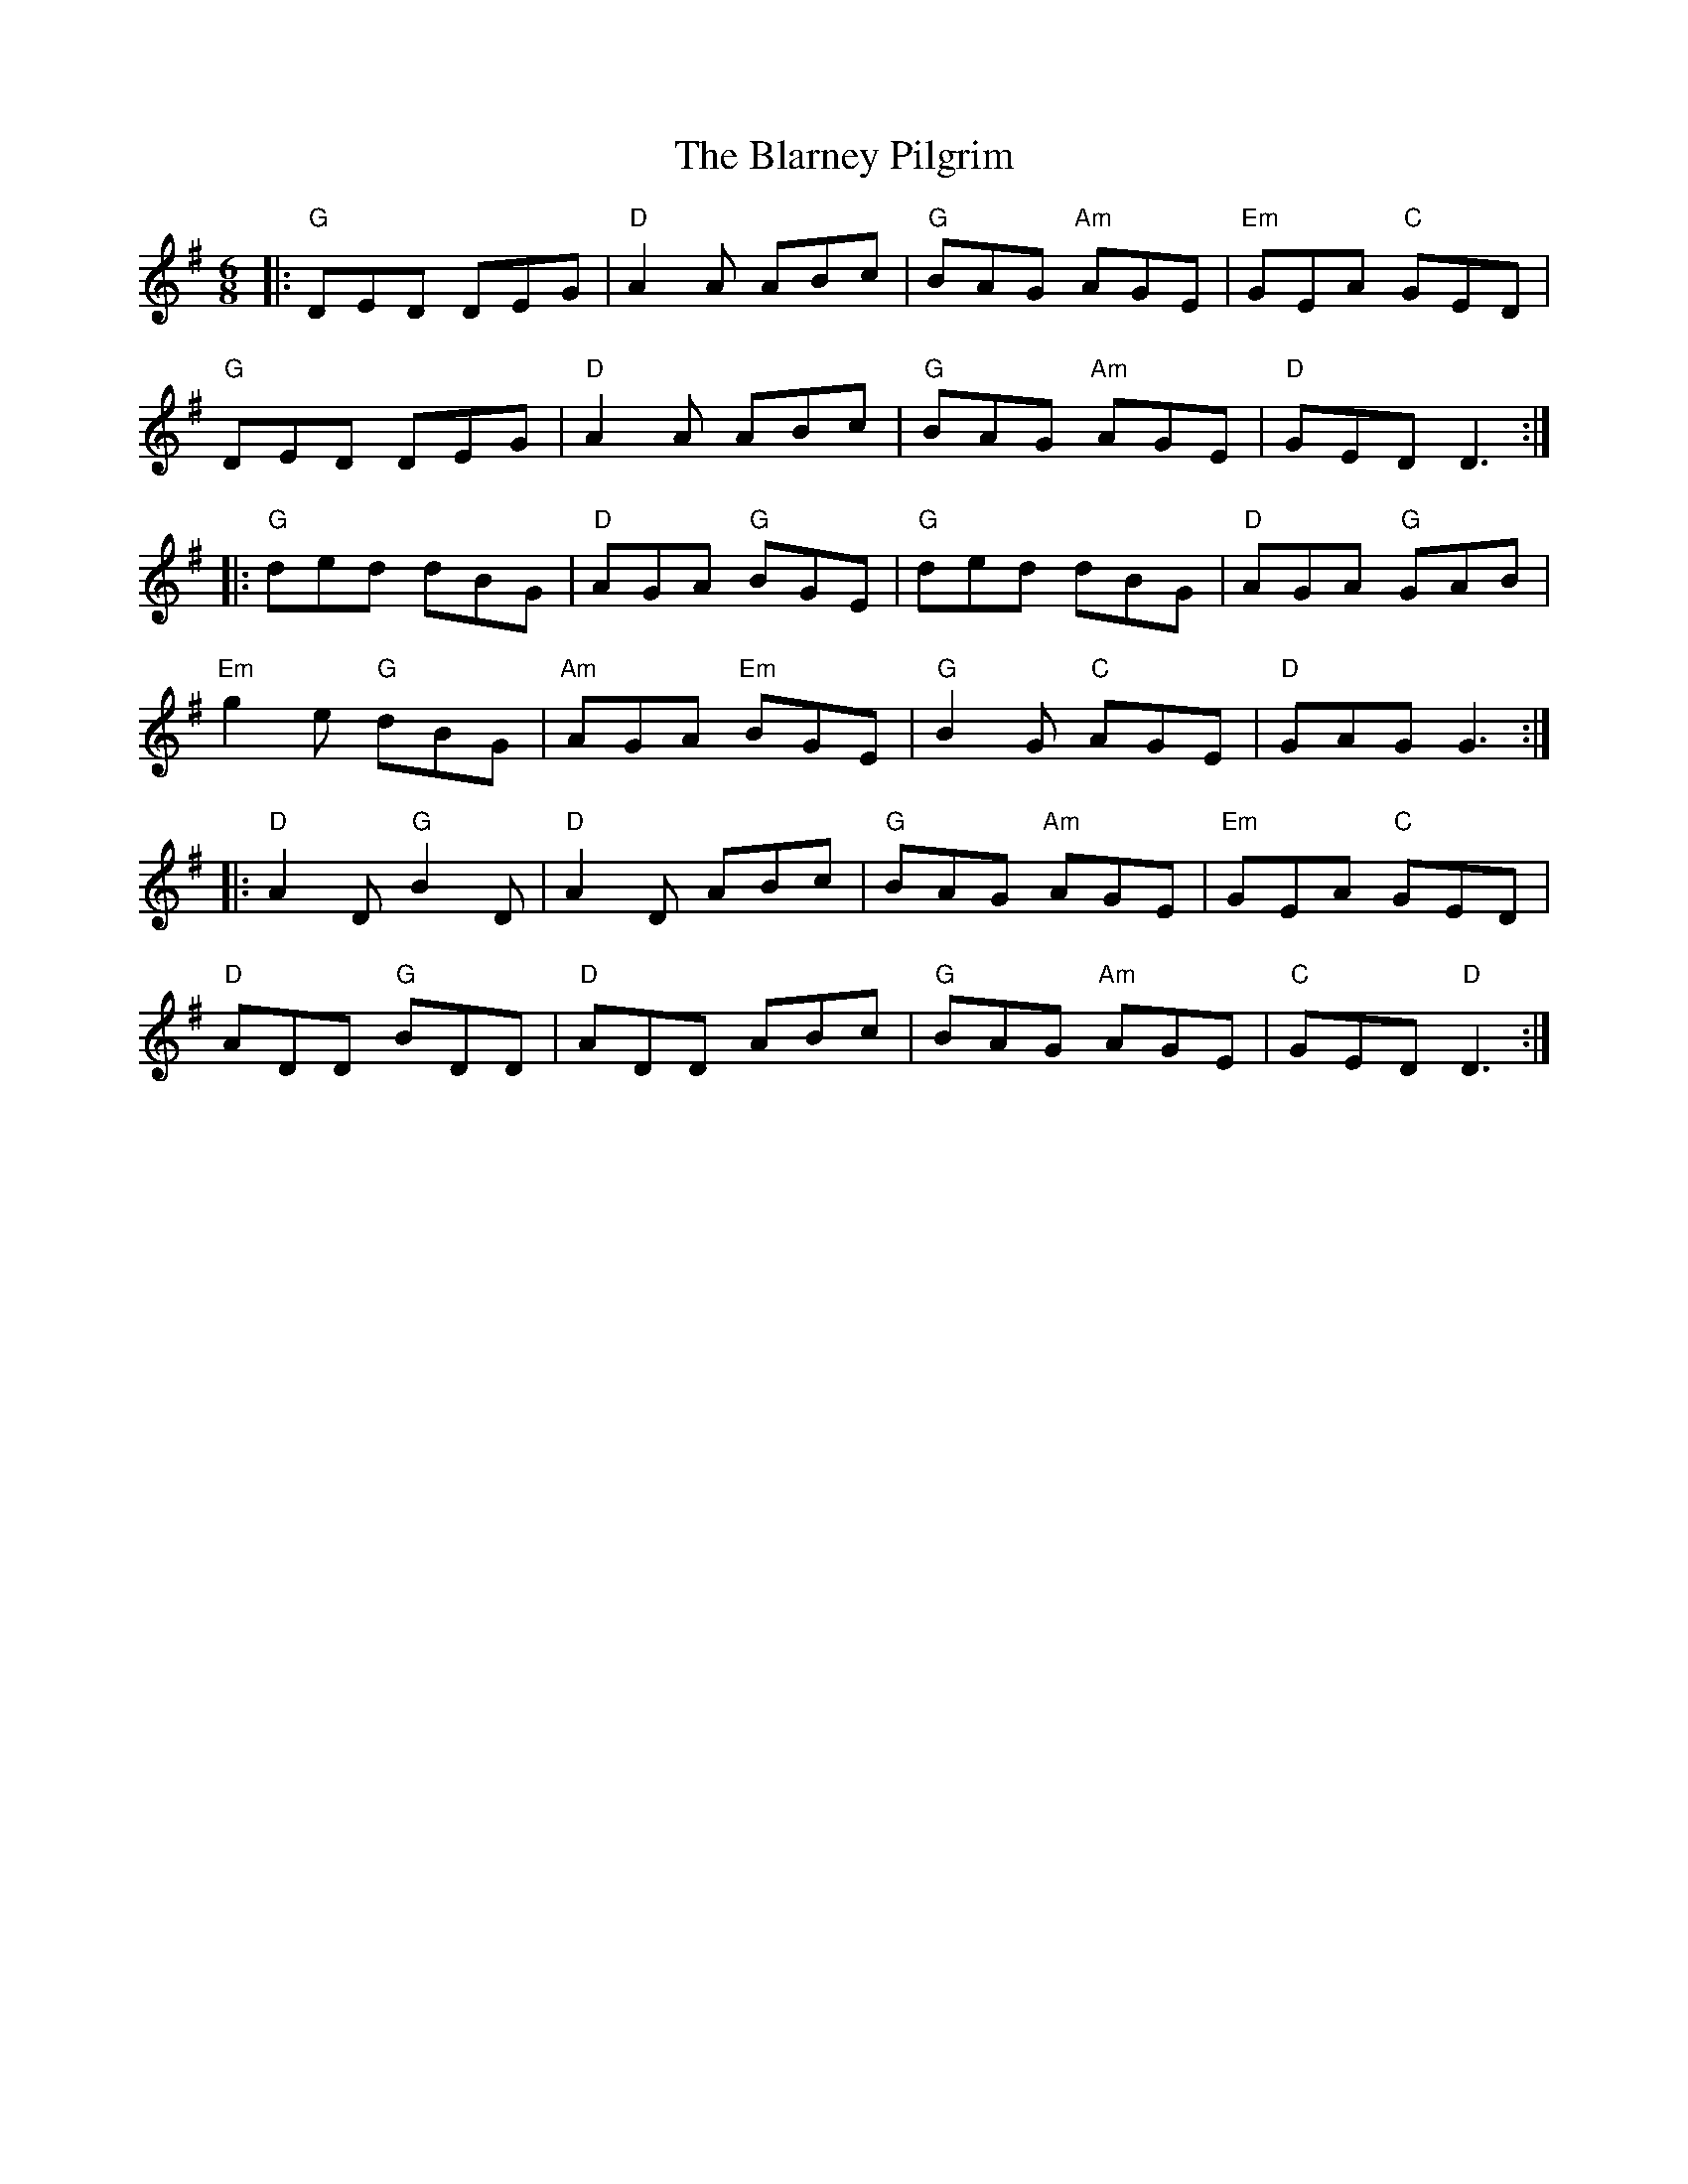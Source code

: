 X: 4040
T: Blarney Pilgrim, The
R: jig
M: 6/8
K: Dmixolydian
|:"G"DED DEG|"D"A2A ABc|"G"BAG "Am"AGE|"Em"GEA "C"GED|
"G"DED DEG|"D"A2A ABc|"G"BAG "Am"AGE|"D"GED D3:|
|:"G"ded dBG|"D"AGA "G"BGE|"G"ded dBG|"D"AGA "G"GAB|
"Em"g2e "G"dBG|"Am"AGA "Em"BGE|"G"B2G "C"AGE|"D"GAG G3:|
|:"D"A2D "G"B2D|"D"A2D ABc|"G"BAG "Am"AGE|"Em"GEA "C"GED|
"D"ADD "G"BDD|"D"ADD ABc|"G"BAG "Am"AGE|"C"GED "D"D3:|

